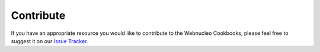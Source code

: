 Contribute
==========

If you have an appropriate resource you would like to contribute to the
Webnucleo Cookbooks, please feel free to suggest it on our
`Issue Tracker <https://github.com/webnucleo-org/webnucleo-cookbooks/issues/>`_.
